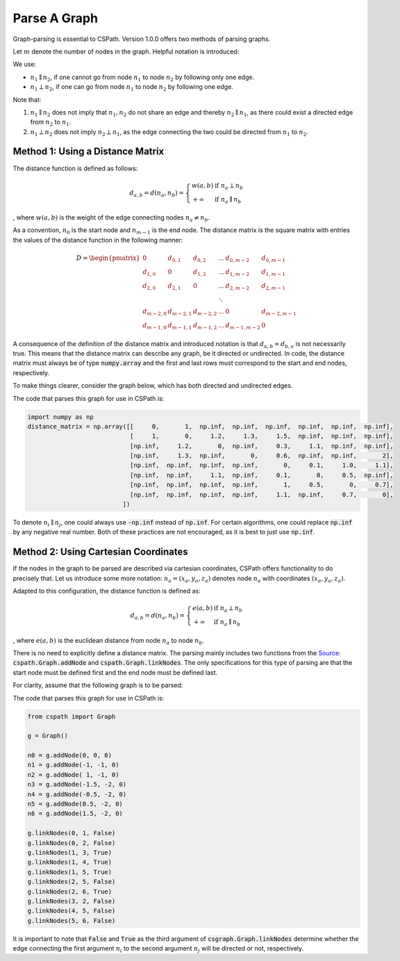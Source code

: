 Parse A Graph
=====================

Graph-parsing is essential to CSPath. Version 1.0.0 offers two methods of parsing graphs.

Let :math:`m` denote the number of nodes in the graph. Helpful notation is introduced:

We use:

- :math:`n_{1} \parallel n_{2}`, if one cannot go from node :math:`n_{1}` to node :math:`n_{2}` by following only one edge.
- :math:`n_{1} \perp n_{2}`, if one can go from node :math:`n_{1}` to node :math:`n_{2}` by following one edge.

Note that:

1. :math:`n_{1} \parallel n_{2}` does not imply that :math:`n_{1}, n_{2}` do not share an edge and thereby :math:`n_{2} \parallel n_{1}`, as there could exist a directed edge from :math:`n_{2}` to :math:`n_{1}`.
2. :math:`n_{1} \perp n_{2}` does not imply :math:`n_{2} \perp n_{1}`, as the edge connecting the two could be directed from :math:`n_{1}` to :math:`n_{2}`.


Method 1: Using a Distance Matrix
---------------------------------

The distance function is defined as follows:

.. math::
    d_{a, b} = d(n_{a}, n_{b}) = 
                                 \left\{
                                        \begin{array}{ll}
                                              w(a, b) & \mbox{if } n_{a} \perp n_{b} \\
                                              +\infty & \mbox{if } n_{a} \parallel n_{b}
                                        \end{array}
                                 \right.
                                    
                                
, where :math:`w(a, b)` is the weight of the edge connecting nodes :math:`n_{a} \neq n_{b}`.  

As a convention, :math:`n_{0}` is the start node and :math:`n_{m-1}` is the end node.
The distance matrix is the square matrix with entries the values of the distance function in the following manner:

.. math::
    D =
        \begin{pmatrix}
              0          & d_{0, 1}   & d_{0, 2}     & ...    & d_{0, m-2}   & d_{0, m-1} \\
              d_{1, 0}   & 0          & d_{1, 2}     & ...    & d_{1, m-2}   & d_{1, m-1} \\
              d_{2, 0}   & d_{2, 1}   & 0            & ...    & d_{2, m-2}   & d_{2, m-1} \\
                         &            &              & \ddots &              &            \\
              d_{m-2, 0} & d_{m-2, 1} & d_{m-2, 2}   & ...    & 0            & d_{m-2, m-1} \\
              d_{m-1, 0} & d_{m-1, 1} & d_{m - 1, 2} & ...    & d_{m-1, m-2} & 0
        \end{pmatrix}
        
       
A consequence of the definition of the distance matrix and introduced notation is that :math:`d_{a, b} = d_{b, a}` is not necessarily true. This means that the distance matrix can describe any graph, be it directed or undirected.
In code, the distance matrix must always be of type :code:`numpy.array` and the first and last rows must correspond to the start and end nodes, respectively. 

To make things clearer, consider the graph below, which has both directed and undirected edges.

.. image:: image_2021-05-03_173504.png

The code that parses this graph for use in CSPath is:

.. code-block:: python

    import numpy as np
    distance_matrix = np.array([[     0,       1,  np.inf,  np.inf,  np.inf,  np.inf,  np.inf,  np.inf], 
                                [     1,       0,     1.2,     1.3,     1.5,  np.inf,  np.inf,  np.inf],
                                [np.inf,     1.2,       0,  np.inf,     0.3,     1.1,  np.inf,  np.inf], 
                                [np.inf,     1.3,  np.inf,       0,     0.6,  np.inf,  np.inf,       2], 
                                [np.inf,  np.inf,  np.inf,  np.inf,       0,     0.1,     1.0,     1.1], 
                                [np.inf,  np.inf,     1.1,  np.inf,     0.1,       0,     0.5,  np.inf], 
                                [np.inf,  np.inf,  np.inf,  np.inf,       1,     0.5,       0,     0.7], 
                                [np.inf,  np.inf,  np.inf,  np.inf,     1.1,  np.inf,     0.7,       0],
                              ])

To denote :math:`n_{i} \parallel n_{j}`, one could always use :code:`-np.inf` instead of :code:`np.inf`. For certain algorithms, one could replace :code:`np.inf` by any negative real number. Both of these practices are not encouraged, as it is best to just use :code:`np.inf`.

Method 2: Using Cartesian Coordinates
-------------------------------------

If the nodes in the graph to be parsed are described via cartesian coordinates, CSPath offers functionality to do precisely that. Let us introduce some more notation: :math:`n_a = (x_a, y_a, z_a)` denotes node :math:`n_{a}` with coordinates :math:`(x_a, y_a, z_a)`. 

Adapted to this configuration, the distance function is defined as:

.. math::
    d_{a, b} = d(n_{a}, n_{b}) = 
                                 \left\{
                                        \begin{array}{ll}
                                              e(a, b) & \mbox{if } n_{a} \perp n_{b} \\
                                              +\infty & \mbox{if } n_{a} \parallel n_{b}
                                        \end{array}
                                 \right.
                                    
                                
, where :math:`e(a, b)` is the euclidean distance from node :math:`n_a` to node :math:`n_b`. 

There is no need to explicitly define a distance matrix. The parsing mainly includes two functions from the `Source`_: :code:`cspath.Graph.addNode` and :code:`cspath.Graph.linkNodes`. The only specifications for this type of parsing are that the start node must be defined first and the end node must be defined last. 

For clarity, assume that the following graph is to be parsed:

.. image:: image_2021-05-03_185232.png

The code that parses this graph for use in CSPath is:

.. code-block:: python

    from cspath import Graph
    
    g = Graph()
    
    n0 = g.addNode(0, 0, 0)
    n1 = g.addNode(-1, -1, 0)
    n2 = g.addNode( 1, -1, 0)
    n3 = g.addNode(-1.5, -2, 0)
    n4 = g.addNode(-0.5, -2, 0)
    n5 = g.addNode(0.5, -2, 0)
    n6 = g.addNode(1.5, -2, 0)
    
    g.linkNodes(0, 1, False)
    g.linkNodes(0, 2, False)
    g.linkNodes(1, 3, True)
    g.linkNodes(1, 4, True)
    g.linkNodes(1, 5, True)
    g.linkNodes(2, 5, False)
    g.linkNodes(2, 6, True)
    g.linkNodes(3, 2, False)
    g.linkNodes(4, 5, False)
    g.linkNodes(5, 6, False)
    
 
It is important to note that :code:`False` and :code:`True` as the third argument of :code:`csgraph.Graph.linkNodes` determine whether the edge connecting the first argument :math:`n_{i}` to the second argument :math:`n_{j}` will be directed or not, respectively.

.. _Source: https://cspath.readthedocs.io/en/latest/reference/source.html
